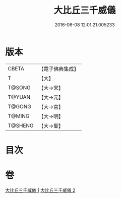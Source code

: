 #+TITLE: 大比丘三千威儀 
#+DATE: 2016-06-08 12:01:21.005233

* 版本
 |     CBETA|【電子佛典集成】|
 |         T|【大】     |
 |    T@SONG|【大→宋】   |
 |    T@YUAN|【大→元】   |
 |    T@GONG|【大→宮】   |
 |    T@MING|【大→明】   |
 |   T@SHENG|【大→聖】   |

* 目次

* 卷
[[file:KR6k0059_001.txt][大比丘三千威儀 1]]
[[file:KR6k0059_002.txt][大比丘三千威儀 2]]

